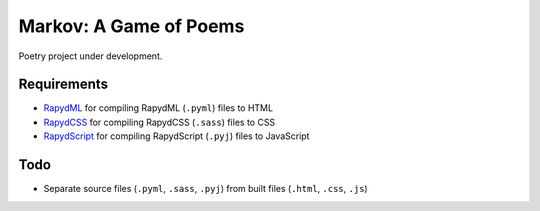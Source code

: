 Markov: A Game of Poems
========================
Poetry project under development.  

Requirements
------------
- `RapydML <https://bitbucket.org/pyjeon/rapydml>`_ for compiling RapydML (``.pyml``) files to HTML
- `RapydCSS <https://bitbucket.org/pyjeon/rapydcss>`_ for compiling RapydCSS (``.sass``) files to CSS
- `RapydScript <https://github.com/atsepkov/RapydScript>`_ for compiling RapydScript (``.pyj``) files to JavaScript

Todo
----
- Separate source files (``.pyml``, ``.sass``, ``.pyj``) from built files (``.html``, ``.css``, ``.js``)